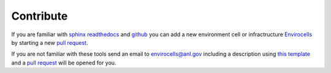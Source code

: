 ==========
Contribute
==========

If you are familiar with `sphinx readthedocs <http://docs.readthedocs.io/en/latest/getting_started.html>`_ and 
`github <https://github.com>`_ you can add a new environment cell or infractructure `Envirocells <https://github.com/decarlof/envirocells>`_  
by starting a new `pull request <https://github.com/decarlof/envirocells/pulls>`_. 

If you are not familiar with these tools send an email to envirocells@anl.gov including a description using 
`this template <https://envirocells.readthedocs.io/en/latest/source/environment/docs.env.furnace.html>`_ 
and a  `pull request <https://github.com/decarlof/envirocells/pulls>`_ will be opened for you.

.. contents:: Contents:
   :local:

